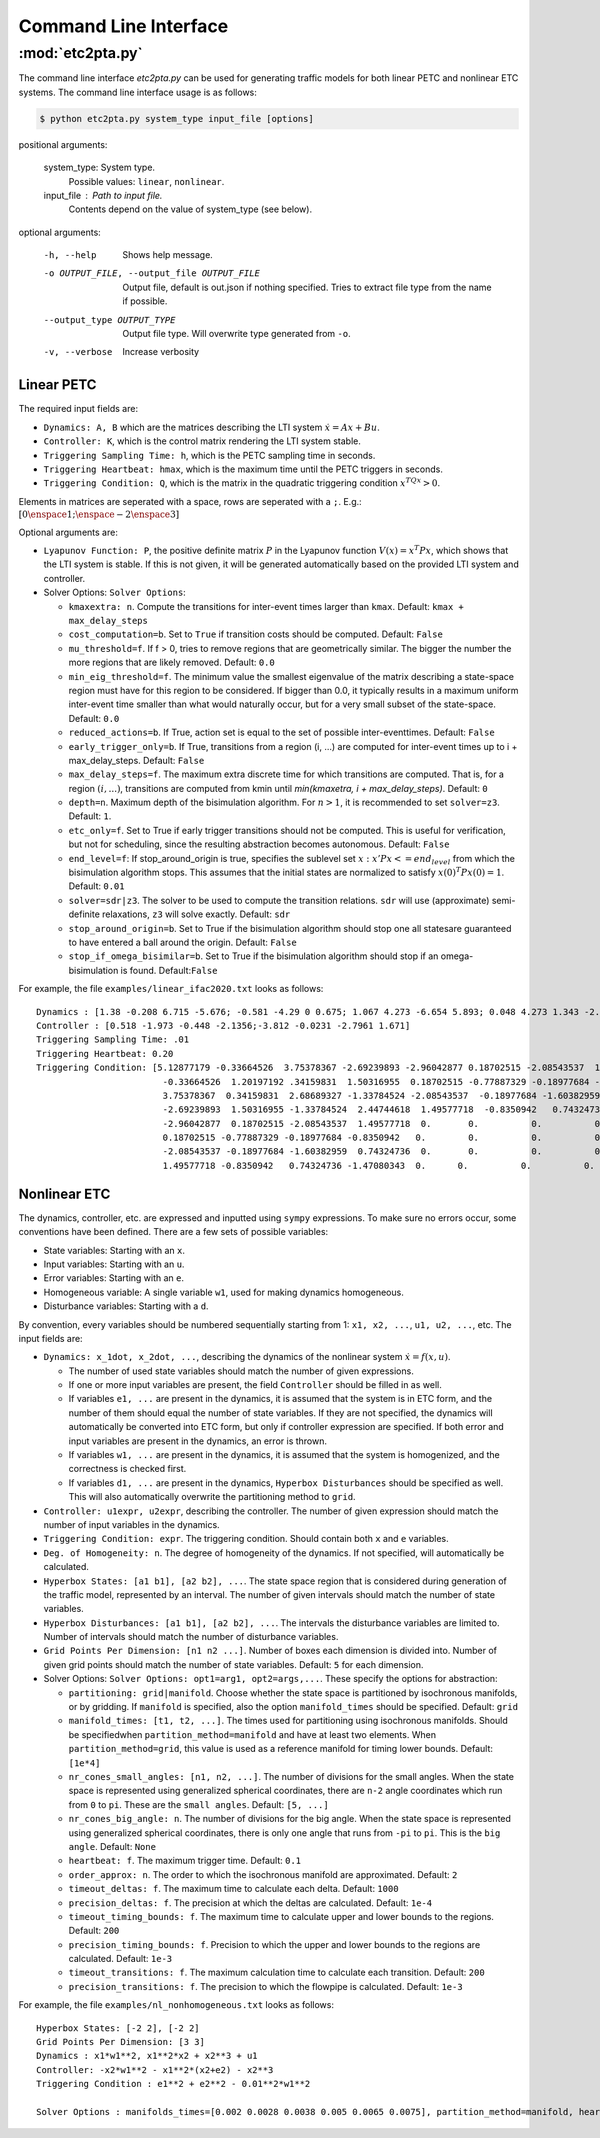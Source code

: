 ***********************
Command Line Interface
***********************

:mod:`etc2pta.py`
=================
The command line interface `etc2pta.py` can be used for generating traffic models for
both linear PETC and nonlinear ETC systems. The command line interface usage is as follows:

.. code-block:: console

   $ python etc2pta.py system_type input_file [options]

positional arguments:

  system_type:         System type.
            Possible values: ``linear``, ``nonlinear``.

  input_file :         Path to input file.
            Contents depend on the value of system_type (see below).

optional arguments:

  -h, --help      Shows help message.

  -o OUTPUT_FILE, --output_file OUTPUT_FILE  Output file, default is out.json if nothing specified. Tries to extract file type from the name if possible.

  --output_type OUTPUT_TYPE
                  Output file type. Will overwrite type generated from ``-o``.
  -v, --verbose         Increase verbosity


.. _linearpetc-cli-label:

Linear PETC
-----------
The required input fields are:

* ``Dynamics: A, B`` which are the matrices describing the LTI system :math:`\dot{x} = Ax + Bu`.
* ``Controller: K``, which is the control matrix rendering the LTI system stable.
* ``Triggering Sampling Time: h``, which is the PETC sampling time in seconds.
* ``Triggering Heartbeat: hmax``, which is the maximum time until the PETC triggers in seconds.
* ``Triggering Condition: Q``, which is the matrix in the quadratic triggering condition :math:`x^TQx > 0`.

Elements in matrices are seperated with a space, rows are seperated with a ``;``. E.g.: :math:`[0 \enspace 1;\enspace -2 \enspace 3]`

Optional arguments are:

* ``Lyapunov Function: P``, the positive definite matrix :math:`P` in the Lyapunov function :math:`V(x) = x^T Px`, which shows that the LTI system is stable. If this is not given, it will be generated automatically based on the provided LTI system and controller.
* Solver Options: ``Solver Options``:

  * ``kmaxextra: n``. Compute the transitions for inter-event times larger than ``kmax``. Default: ``kmax + max_delay_steps``
  * ``cost_computation=b``. Set to ``True`` if transition costs should be computed. Default: ``False``
  * ``mu_threshold=f``. If f > 0, tries to remove regions that are geometrically similar. The bigger the number the more regions that are likely removed. Default: ``0.0``
  * ``min_eig_threshold=f``. The minimum value the smallest eigenvalue of the matrix describing a state-space region must have for this region to be considered. If bigger than 0.0, it typically results in a maximum uniform inter-event time smaller than what would naturally occur, but for a very small subset of the state-space. Default: ``0.0``
  * ``reduced_actions=b``. If True, action set is equal to the set of possible inter-eventtimes. Default: ``False``
  * ``early_trigger_only=b``. If True, transitions from a region (i, ...) are computed for inter-event times up to i + max_delay_steps. Default: ``False``
  * ``max_delay_steps=f``. The maximum extra discrete time for which transitions are computed. That is, for a region :math:`(i, ...)`, transitions are computed from kmin until `min(kmaxetra, i + max_delay_steps)`. Default: ``0``
  * ``depth=n``. Maximum depth of the bisimulation algorithm. For :math:`n > 1`, it is recommended to set ``solver=z3``. Default: ``1``.
  * ``etc_only=f``. Set to True if early trigger transitions should not be computed. This is useful for verification, but not for scheduling, since the resulting abstraction becomes autonomous. Default: ``False``
  * ``end_level=f``: If stop_around_origin is true, specifies the sublevel set :math:`{x: x'Px <= end_level}` from which the bisimulation algorithm stops. This assumes that the initial states are normalized to satisfy :math:`x(0)^T Px(0) = 1`. Default: ``0.01``
  * ``solver=sdr|z3``. The solver to be used to compute the transition relations. ``sdr`` will use (approximate) semi-definite relaxations, ``z3`` will solve exactly. Default: ``sdr``
  * ``stop_around_origin=b``. Set to True if the bisimulation algorithm should stop one all statesare guaranteed to have entered a ball around the origin. Default: ``False``
  * ``stop_if_omega_bisimilar=b``. Set to True if the bisimulation algorithm should stop if an omega-bisimulation is found. Default:``False``

  .. * ``symbolic=b``. (Current not yet working). Whether to perform the calculations symbolically.
  ..      Default: ``False``
  .. * ``consider_noise=b``. Not yet Implemented! Whether pure measurement noise is to be considered.
  ..      Default: ``False``

For example, the file ``examples/linear_ifac2020.txt`` looks as follows::

    Dynamics : [1.38 -0.208 6.715 -5.676; -0.581 -4.29 0 0.675; 1.067 4.273 -6.654 5.893; 0.048 4.273 1.343 -2.104],  [0 0;5.679 0;1.136 3.146;1.136 0]
    Controller : [0.518 -1.973 -0.448 -2.1356;-3.812 -0.0231 -2.7961 1.671]
    Triggering Sampling Time: .01
    Triggering Heartbeat: 0.20
    Triggering Condition: [5.12877179 -0.33664526  3.75378367 -2.69239893 -2.96042877 0.18702515 -2.08543537  1.49577718;
                            -0.33664526  1.20197192 .34159831  1.50316955  0.18702515 -0.77887329 -0.18977684 -0.8350942;
                            3.75378367  0.34159831  2.68689327 -1.33784524 -2.08543537  -0.18977684 -1.60382959  .74324736;
                            -2.69239893  1.50316955 -1.33784524  2.44744618  1.49577718  -0.8350942   0.74324736 -1.47080343;
                            -2.96042877  0.18702515 -2.08543537  1.49577718  0.       0.          0.          0.        ;
                            0.18702515 -0.77887329 -0.18977684 -0.8350942   0.        0.          0.          0.        ;
                            -2.08543537 -0.18977684 -1.60382959  0.74324736  0.       0.          0.          0.        ;
                            1.49577718 -0.8350942   0.74324736 -1.47080343  0.      0.          0.          0.        ]



.. _nonlinearetc-cli-label:

Nonlinear ETC
-------------
The dynamics, controller, etc. are expressed and inputted using ``sympy`` expressions. To make sure no errors occur,
some conventions have been defined. There are a few sets of possible variables:

* State variables: Starting with an ``x``.
* Input variables: Starting with an ``u``.
* Error variables: Starting with an ``e``.
* Homogeneous variable: A single variable ``w1``, used for making dynamics homogeneous.
* Disturbance variables: Starting with a ``d``.

By convention, every variables should be numbered sequentially starting from 1: ``x1, x2, ...``, ``u1, u2, ...``, etc.
The input fields are:

* ``Dynamics: x_1dot, x_2dot, ...``, describing the dynamics of the nonlinear system :math:`\dot{x} = f(x, u)`.

  * The number of used state variables should match the number of given expressions.
  * If one or more input variables are present, the field ``Controller`` should be filled in as well.
  * If variables ``e1, ...`` are present in the dynamics, it is assumed that the system is in ETC form, and the number of them should equal the number of state variables. If they are not specified, the dynamics will automatically be converted into ETC form, but only if controller expression are specified. If both error and input variables are present in the dynamics, an error is thrown.
  * If variables ``w1, ...`` are present in the dynamics, it is assumed that the system is homogenized, and the correctness is checked first.
  * If variables ``d1, ...`` are present in the dynamics, ``Hyperbox Disturbances`` should be specified as well. This will also automatically overwrite the partitioning method to ``grid``.

* ``Controller: u1expr, u2expr``, describing the controller. The number of given expression should match the number of input variables in the dynamics.
* ``Triggering Condition: expr``. The triggering condition. Should contain both ``x`` and ``e`` variables.
* ``Deg. of Homogeneity: n``. The degree of homogeneity of the dynamics. If not specified, will automatically be calculated.
* ``Hyperbox States: [a1 b1], [a2 b2], ...``. The state space region that is considered during generation of the traffic model, represented by an interval. The number of given intervals should match the number of state variables.
* ``Hyperbox Disturbances: [a1 b1], [a2 b2], ...``. The intervals the disturbance variables are limited to. Number of intervals should match the number of disturbance variables.
* ``Grid Points Per Dimension: [n1 n2 ...]``. Number of boxes each dimension is divided into. Number of given grid points should match the number of state variables. Default: ``5`` for each dimension.
* Solver Options: ``Solver Options: opt1=arg1, opt2=args,...``. These specify the options for abstraction:

  * ``partitioning: grid|manifold``. Choose whether the state space is partitioned by isochronous manifolds, or by gridding. If ``manifold`` is specified, also the option ``manifold_times`` should be specified. Default: ``grid``
  * ``manifold_times: [t1, t2, ...]``. The times used for partitioning using isochronous manifolds. Should be specifiedwhen ``partition_method=manifold`` and have at least two elements. When ``partition_method=grid``, this value is used as a reference manifold for timing lower bounds. Default: ``[1e*4]``
  * ``nr_cones_small_angles: [n1, n2, ...]``. The number of divisions for the small angles. When the state space is represented using generalized spherical coordinates, there are ``n-2`` angle coordinates which run from ``0`` to ``pi``. These are the ``small angles``. Default: ``[5, ...]``
  * ``nr_cones_big_angle: n``. The number of divisions for the big angle. When the state space is represented using generalized spherical coordinates, there is only one angle that runs from ``-pi`` to ``pi``. This is the ``big angle``. Default: ``None``
  * ``heartbeat: f``. The maximum trigger time. Default: ``0.1``
  * ``order_approx: n``. The order to which the isochronous manifold are approximated. Default: ``2``
  * ``timeout_deltas: f``. The maximum time to calculate each delta. Default: ``1000``
  * ``precision_deltas: f``. The precision at which the deltas are calculated. Default: ``1e-4``
  * ``timeout_timing_bounds: f``. The maximum time to calculate upper and lower bounds to the regions. Default: ``200``
  * ``precision_timing_bounds: f``. Precision to which the upper and lower bounds to the regions are calculated. Default: ``1e-3``
  * ``timeout_transitions: f``. The maximum calculation time to calculate each transition. Default: ``200``
  * ``precision_transitions: f``. The precision to which the flowpipe is calculated. Default: ``1e-3``

For example, the file ``examples/nl_nonhomogeneous.txt`` looks as follows::

  Hyperbox States: [-2 2], [-2 2]
  Grid Points Per Dimension: [3 3]
  Dynamics : x1*w1**2, x1**2*x2 + x2**3 + u1
  Controller: -x2*w1**2 - x1**2*(x2+e2) - x2**3
  Triggering Condition : e1**2 + e2**2 - 0.01**2*w1**2

  Solver Options : manifolds_times=[0.002 0.0028 0.0038 0.005 0.0065 0.0075], partition_method=manifold, heartbeat=0.021, order_approx=4


